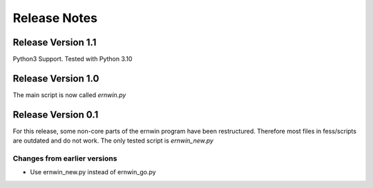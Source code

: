 Release Notes
=============

Release Version 1.1
-------------------

Python3 Support. Tested with Python 3.10

Release Version 1.0
-------------------

The main script is now called `ernwin.py`

Release Version 0.1
-------------------

For this release, some non-core parts of the ernwin program have been restructured.
Therefore most files in fess/scripts are outdated and do not work.
The only tested script is `ernwin_new.py`

Changes from earlier versions
~~~~~~~~~~~~~~~~~~~~~~~~~~~~~

*  Use ernwin_new.py instead of ernwin_go.py
